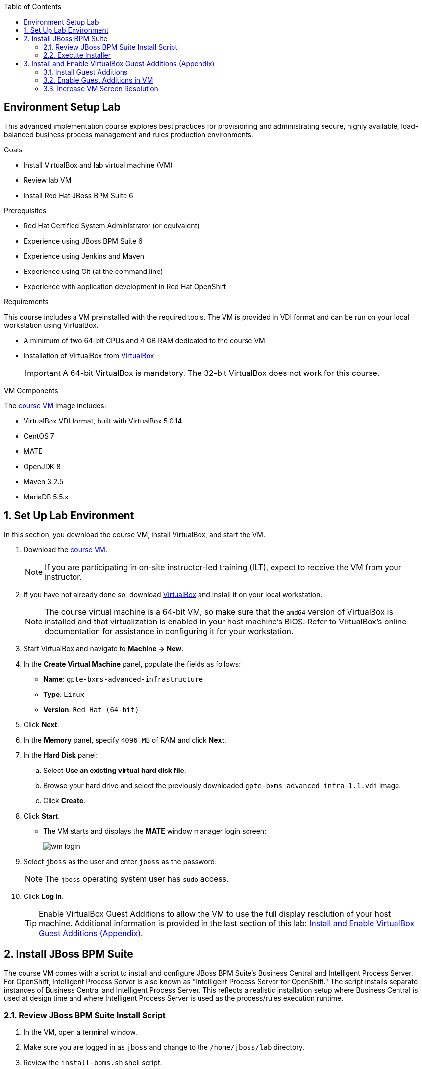 :scrollbar:
:data-uri:
:linkattrs:
:toc2:
:course_vm: link:https://drive.google.com/file/d/0B8mmXW6hJKdiSjg4N2I4S0wycWs/view?usp=sharing[course VM^]

== Environment Setup Lab

This advanced implementation course explores best practices for provisioning and administrating secure, highly available, load-balanced business process management and rules production environments.

.Goals
* Install VirtualBox and lab virtual machine (VM)
* Review lab VM
* Install Red Hat JBoss BPM Suite 6

.Prerequisites
* Red Hat Certified System Administrator (or equivalent)
* Experience using JBoss BPM Suite 6
* Experience using Jenkins and Maven
* Experience using Git (at the command line)
* Experience with application development in Red Hat OpenShift

.Requirements
This course includes a VM preinstalled with the required tools. The VM is provided in VDI format and can be run on your local workstation using VirtualBox.

* A minimum of two 64-bit CPUs and 4 GB RAM dedicated to the course VM
* Installation of VirtualBox from link:https://www.virtualbox.org/wiki/Downloads[VirtualBox^]
+
[IMPORTANT]
A 64-bit VirtualBox is mandatory. The 32-bit VirtualBox does not work for this course.

.VM Components
The {course_vm} image includes:

* VirtualBox VDI format, built with VirtualBox 5.0.14
* CentOS 7
* MATE
* OpenJDK 8
* Maven 3.2.5
* MariaDB 5.5.x

:numbered:

== Set Up Lab Environment

In this section, you download the course VM, install VirtualBox, and start the VM.

ifdef::showscript[]
There are two methods: either download VirtualBox directly or use BitTorrent.
If you are familiar with BitTorrent and have a BitTorrent client, this method is usually much faster and more reliable.

=== Use BitTorrent
. Download the link:https://github.com/gpe-mw-training/advanced-process-development-labs-etc/raw/master/etc/gpte-bpms-advanced-630.vdi.torrent[course VM torrent file^].

. Using your BitTorrent client, open the `gpte-bxms-advanced-infrastructure-630.vdi` torrent file.

=== Use VirtualBox
endif::showscript[]

. Download the {course_vm}.
+
[NOTE]
If you are participating in on-site instructor-led training (ILT), expect to receive the VM from your instructor.

. If you have not already done so, download link:https://www.virtualbox.org/wiki/Downloads[VirtualBox^] and install it on your local workstation.
+
[NOTE]
The course virtual machine is a 64-bit VM, so make sure that the `amd64` version of VirtualBox is installed and that virtualization is enabled in your host machine's BIOS. Refer to VirtualBox's online documentation for assistance in configuring it for your workstation.

. Start VirtualBox and navigate to *Machine -> New*.
. In the *Create Virtual Machine* panel, populate the fields as follows:
* *Name*: `gpte-bxms-advanced-infrastructure`
* *Type*: `Linux`
* *Version*: `Red Hat (64-bit)`
. Click *Next*.
. In the *Memory* panel, specify `4096 MB` of RAM and click *Next*.
. In the *Hard Disk* panel:
.. Select *Use an existing virtual hard disk file*.
.. Browse your hard drive and select the previously downloaded `gpte-bxms_advanced_infra-1.1.vdi` image.
.. Click *Create*.
. Click *Start*.
* The VM starts and displays the *MATE* window manager login screen:
+
image:images/wm_login.png[]

. Select `jboss` as the user and enter `jboss` as the password:
+
NOTE: The `jboss` operating system user has `sudo` access.

. Click *Log In*.
+
[TIP]
Enable VirtualBox Guest Additions to allow the VM to use the full display resolution of your host machine. Additional information is provided in the last section of this lab: <<vbga>>.

== Install JBoss BPM Suite

The course VM comes with a script to install and configure JBoss BPM Suite's Business Central and Intelligent Process Server. For OpenShift, Intelligent Process Server is also known as "Intelligent Process Server for OpenShift." The script installs separate instances of Business Central and Intelligent Process Server. This reflects a realistic installation setup where Business Central is used at design time and where Intelligent Process Server is used as the process/rules execution runtime.

=== Review JBoss BPM Suite Install Script

. In the VM, open a terminal window.
. Make sure you are logged in as `jboss` and change to the `/home/jboss/lab` directory.
. Review the `install-bpms.sh` shell script.
* Note that the script creates two instances of JBoss BPM Suite:
** `home/jboss/lab/bpms/bc`: Business Central and Dashboard Builder, but no Intelligent Process Server
** `home/jboss/lab/bpms/kieserver`: Intelligent Process Server execution runtime, but no Business Central or Dashboard Builder
* Note that the script itself delegates to the `install-bpms-instance.sh` script in the `/opt/install/scripts/bpms` directory.

. Review the system properties (and recommended values for a JBoss BPM Suite installation) in:
.. `standalone.conf` file in `home/jboss/lab/bpms/bc/bin`
.. `standalone.conf` file in `home/jboss/lab/bpms/kieserver/bin`
** The Intelligent Process Server instance is configured with a `port-offset` of 150--the HTTP port is 8230, rather than 8080. This allows you to run both the Business Central and the Intelligent Process Server instances concurrently.
** The installed instances are configured to use the built-in H2 database. As part of the labs, you complete the configuration to reference MariaDB instead.

. Based on your review of the provided scripts and configuration files, make sure you are able to answer these questions:
* Which two users are configured for both the Intelligent Process Server and Business Central environments and what are their passwords?
* Where can you find all of the Java system properties that define the runtime behavior of the Intelligent Process Server and Business Central environments?
* Once started, which network interfaces of the VM do you expect your Intelligent Process Server and Business Central runtimes to bind to?
* Is a MySQL JDBC driver jar file already included in the VM?

ifdef::showscript[]

.Answers

* jboss / bpms  & admin / admin    :   found in install-bpms-instance.sh
* $JBOSS_HOME/bin/standalone.conf
* All of them:   0.0.0.0           :   found in install-bpms.sh
* yes : /usr/share/java/mysql-connector-java.jar   :    found in install-bpms-instance.sh

endif::showscript[]

=== Execute Installer

In this section, you install the JBoss BPM Suite instances on the VM:

. If not already there, change to the `/home/jboss/lab` directory, and execute the `install-bpms.sh` script:
+
[source,text]
-----
./install-bpms.sh
-----
* Expect the script to complete without errors.
* The Intelligent Process Server instance is configured as an unmanaged instance.

. Uncomment the following lines to use the Business Central instance as a controller for Intelligent Process Server:
+
[source,text]
----
/home/jboss/lab/bpms/bc/bin/standalone.conf
----
+
[source,text]
----
#JAVA_OPTS="$JAVA_OPTS -Dorg.kie.server.user=jboss"
#JAVA_OPTS="$JAVA_OPTS -Dorg.kie.server.pwd=bpms"
----
+
[source,text]
----
/home/jboss/lab/bpms/kieserver/bin/standalone.conf
----
+
[source,text]
----
#JAVA_OPTS="$JAVA_OPTS -Dorg.kie.server.controller=http://127.0.0.1:8080/business-central/rest/controller"
#JAVA_OPTS="$JAVA_OPTS -Dorg.kie.server.controller.user=jboss"
#JAVA_OPTS="$JAVA_OPTS -Dorg.kie.server.controller.pwd=bpms"
----
+
NOTE: As part of the last edit above, be sure to change the default `jboss` user and `bpms` password.

[[vbga]]
== Install and Enable VirtualBox Guest Additions (Appendix)

The default display resolution of the virtual machine is a rather low 1042 x 768. Such a small display can be frustrating when you are trying to work through the labs in this course.

VirtualBox allows VMs to use the full resolution of a host's display via `Guest Additions`.

If you are using a host computer with high resolution, Red Hat recommends that you enable your VirtualBox environment to make use of `Guest Additions`.

=== Install Guest Additions

If you installed VirtualBox from link:https://www.virtualbox.org/wiki/downloads[VirtualBox Downloads^], it comes with Guest Additions already installed.

No further tasks are required if you installed VirtualBox from the download site.

=== Enable Guest Additions in VM

. Make sure that the VM is started.
. In the top panel of the VirtualBox window, select *Devices -> Insert Guest Additions CD Image*:
+
image::images/select_ga.png[]

. Select *Open Autorun Prompt* and click *OK*:
+
image::images/ga_prompt.png[]

. Click *Run*:
+
image::images/ga_run.png[]

. When prompted for the password of the `root` operating system user, enter `jboss` and click *Authenticate*.
* A terminal window in the VM automatically pops up and begins to build the `Guest Additions kernel modules` in the VM.

. After a minute or two, when prompted to close the window, press *Return*:
+
image::images/ga_building.png[]

. Shut down and restart the VM.
* This causes the new instance of the VM to use Guest Additions.

=== Increase VM Screen Resolution

. After the VM restarts, navigate to *System -> Preferences -> Hardware -> Displays*:
+
image::images/nav_display.png[]

. Click the *Resolution* selection list.
* Note that you now have more resolution options:
+
image::images/display_options.png[]

. Select the highest display resolution provided by your host operating system.
. At the bottom of the *Monitor Preferences* dialog, click *Apply*.
